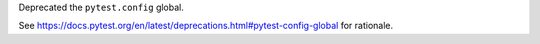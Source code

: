 Deprecated the ``pytest.config`` global.

See https://docs.pytest.org/en/latest/deprecations.html#pytest-config-global for rationale.

